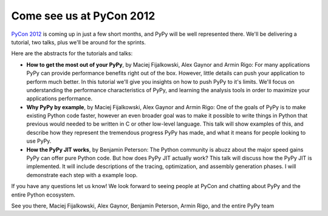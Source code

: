 Come see us at PyCon 2012
=========================

`PyCon 2012`_ is coming up in just a few short months, and PyPy will be well
represented there.  We'll be delivering a tutorial, two talks, plus we'll be
around for the sprints.

Here are the abstracts for the tutorials and talks:

* **How to get the most out of your PyPy**, by Maciej Fijalkowski, Alex Gaynor
  and Armin Rigo: For many applications PyPy can provide performance benefits
  right out of the box. However, little details can push your application to
  perform much better. In this tutorial we'll give you insights on how to push
  PyPy to it's limits. We'll focus on understanding the performance
  characteristics of PyPy, and learning the analysis tools in order to maximize
  your applications performance.

* **Why PyPy by example**, by Maciej Fijalkowski, Alex Gaynor and Armin Rigo:
  One of the goals of PyPy is to make existing Python code faster, however an
  even broader goal was to make it possible to write things in Python that
  previous would needed to be written in C or other low-level language. This
  talk will show examples of this, and describe how they represent the
  tremendous progress PyPy has made, and what it means for people looking to
  use PyPy.

* **How the PyPy JIT works**, by Benjamin Peterson: The Python community is
  abuzz about the major speed gains PyPy can offer pure Python code. But how
  does PyPy JIT actually work? This talk will discuss how the PyPy JIT is
  implemented. It will include descriptions of the tracing, optimization, and
  assembly generation phases. I will demonstrate each step with a example loop.

If you have any questions let us know!  We look forward to seeing people at
PyCon and chatting about PyPy and the entire Python ecosystem.

See you there,
Maciej Fijalkowski, Alex Gaynor, Benjamin Peterson, Armin Rigo, and the entire PyPy team

.. _`PyCon 2012`: https://us.pycon.org/2012/
